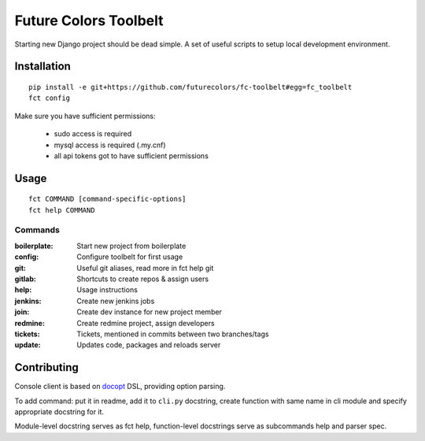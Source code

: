 Future Colors Toolbelt
======================

Starting new Django project should be dead simple.
A set of useful scripts to setup local development environment.

Installation
------------
::

    pip install -e git+https://github.com/futurecolors/fc-toolbelt#egg=fc_toolbelt
    fct config

Make sure you have sufficient permissions:

    * sudo access is required
    * mysql access is required (.my.cnf)
    * all api tokens got to have sufficient permissions

Usage
-----
::

    fct COMMAND [command-specific-options]
    fct help COMMAND


Commands
^^^^^^^^

:boilerplate:   Start new project from boilerplate
:config:        Configure toolbelt for first usage
:git:           Useful git aliases, read more in fct help git
:gitlab:        Shortcuts to create repos & assign users
:help:          Usage instructions
:jenkins:       Create new jenkins jobs
:join:          Create dev instance for new project member
:redmine:       Create redmine project, assign developers
:tickets:       Tickets, mentioned in commits between two branches/tags
:update:        Updates code, packages and reloads server


Contributing
------------

Console client is based on `docopt`_ DSL, providing option parsing.

To add command: put it in readme, add it to ``cli.py`` docstring, create function
with same name in cli module and specify appropriate docstring for it.

Module-level docstring serves as fct help, function-level docstrings
serve as subcommands help and parser spec.


.. _docopt: http://docopt.org/

